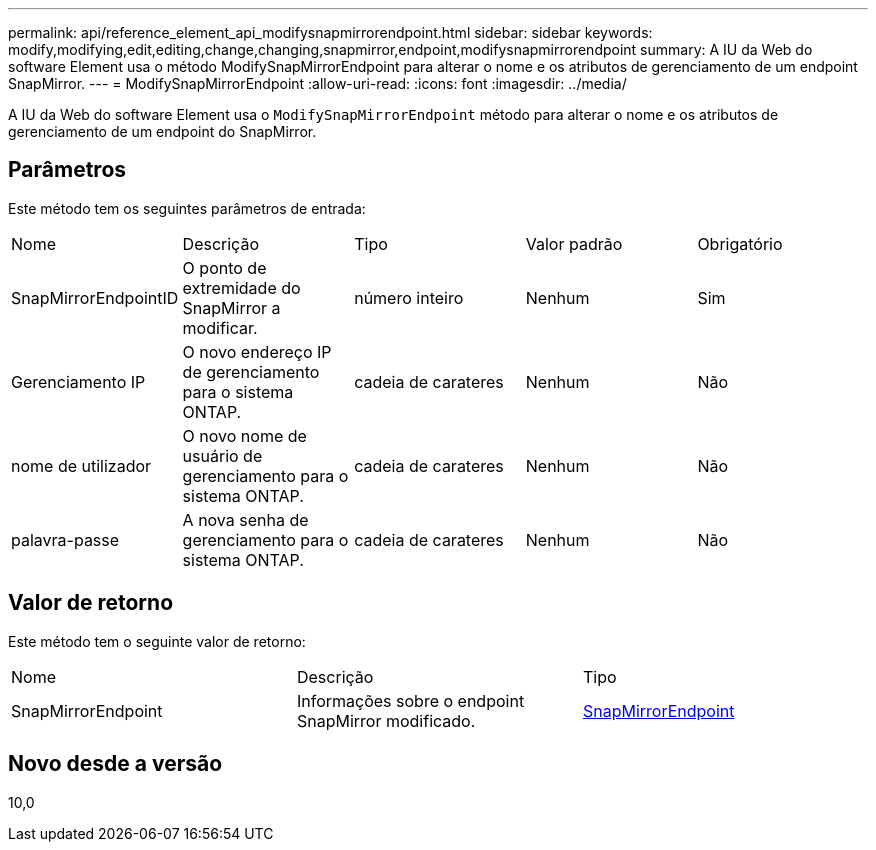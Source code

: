 ---
permalink: api/reference_element_api_modifysnapmirrorendpoint.html 
sidebar: sidebar 
keywords: modify,modifying,edit,editing,change,changing,snapmirror,endpoint,modifysnapmirrorendpoint 
summary: A IU da Web do software Element usa o método ModifySnapMirrorEndpoint para alterar o nome e os atributos de gerenciamento de um endpoint SnapMirror. 
---
= ModifySnapMirrorEndpoint
:allow-uri-read: 
:icons: font
:imagesdir: ../media/


[role="lead"]
A IU da Web do software Element usa o `ModifySnapMirrorEndpoint` método para alterar o nome e os atributos de gerenciamento de um endpoint do SnapMirror.



== Parâmetros

Este método tem os seguintes parâmetros de entrada:

|===


| Nome | Descrição | Tipo | Valor padrão | Obrigatório 


 a| 
SnapMirrorEndpointID
 a| 
O ponto de extremidade do SnapMirror a modificar.
 a| 
número inteiro
 a| 
Nenhum
 a| 
Sim



 a| 
Gerenciamento IP
 a| 
O novo endereço IP de gerenciamento para o sistema ONTAP.
 a| 
cadeia de carateres
 a| 
Nenhum
 a| 
Não



 a| 
nome de utilizador
 a| 
O novo nome de usuário de gerenciamento para o sistema ONTAP.
 a| 
cadeia de carateres
 a| 
Nenhum
 a| 
Não



 a| 
palavra-passe
 a| 
A nova senha de gerenciamento para o sistema ONTAP.
 a| 
cadeia de carateres
 a| 
Nenhum
 a| 
Não

|===


== Valor de retorno

Este método tem o seguinte valor de retorno:

|===


| Nome | Descrição | Tipo 


 a| 
SnapMirrorEndpoint
 a| 
Informações sobre o endpoint SnapMirror modificado.
 a| 
xref:reference_element_api_snapmirrorendpoint.adoc[SnapMirrorEndpoint]

|===


== Novo desde a versão

10,0
